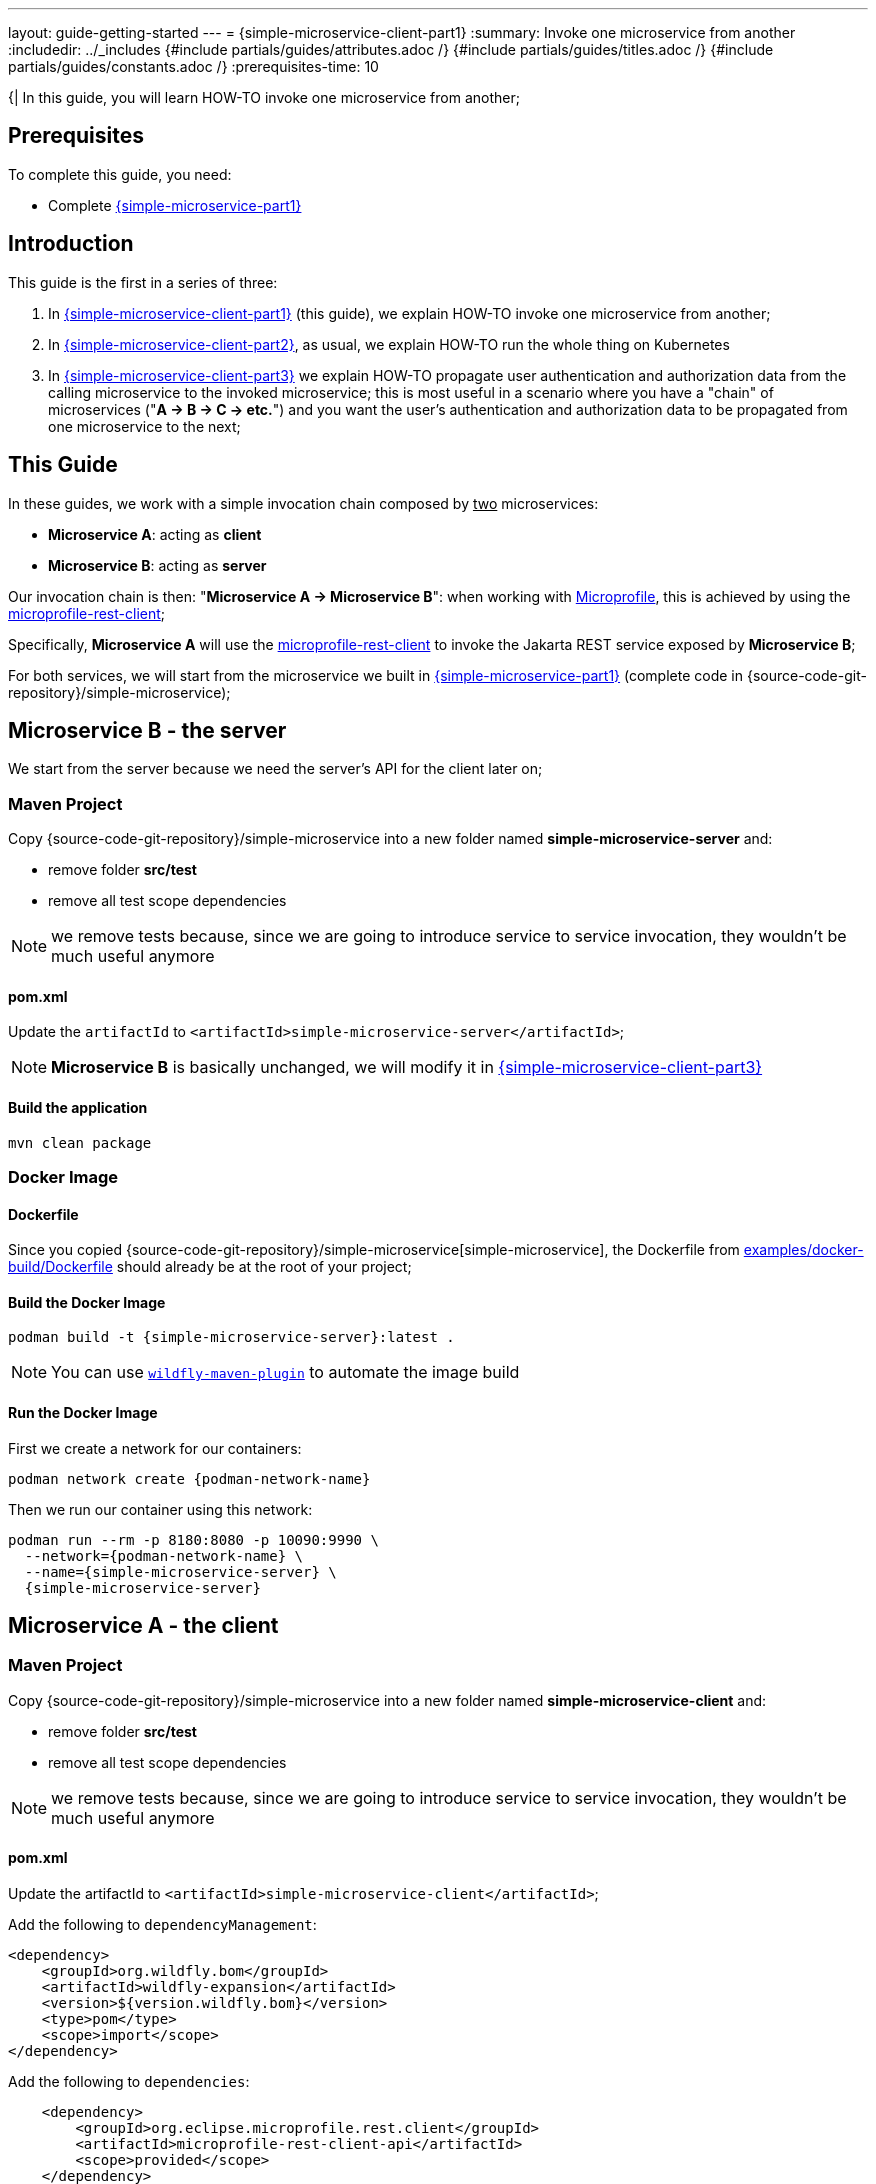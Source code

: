 ---
layout: guide-getting-started
---
= \{simple-microservice-client-part1}
:summary: Invoke one microservice from another
:includedir: ../_includes
{#include partials/guides/attributes.adoc /}
{#include partials/guides/titles.adoc /}
{#include partials/guides/constants.adoc /}
// you can override any attributes eg to lengthen the
// time to complete the guide
:prerequisites-time: 10

{|
In this guide, you will learn HOW-TO invoke one microservice from another;

[[prerequisites]]
== Prerequisites

To complete this guide, you need:

* Complete link:/guides/get-started-microservices-on-kubernetes/simple-microservice-part1[{simple-microservice-part1}]

== Introduction

This guide is the first in a series of three:

1. In link:/guides/get-started-microservices-on-kubernetes/simple-microservice-client-part1[{simple-microservice-client-part1}] (this guide), we explain HOW-TO invoke one microservice from another;
2. In link:/guides/get-started-microservices-on-kubernetes/simple-microservice-client-part2[{simple-microservice-client-part2}], as usual, we explain HOW-TO run the whole thing on Kubernetes
3. In link:/guides/get-started-microservices-on-kubernetes/simple-microservice-client-part3[{simple-microservice-client-part3}] we explain HOW-TO propagate user authentication and authorization data from the calling microservice to the invoked microservice; this is most useful in a scenario where you have a "chain" of microservices ("**A -> B -> C -> etc.**") and you want the user's authentication and authorization data to be propagated from one microservice to the next;

== This Guide

In these guides, we work with a simple invocation chain composed by +++<u>two</u>+++ microservices:

* **Microservice A**: acting as **client**
* **Microservice B**: acting as **server**

Our invocation chain is then: "**Microservice A -> Microservice B**": when working with https://microprofile.io/[Microprofile], this is achieved by using the https://github.com/eclipse/microprofile-rest-client[microprofile-rest-client];

Specifically, **Microservice A** will use the https://github.com/eclipse/microprofile-rest-client[microprofile-rest-client] to invoke the Jakarta REST service exposed by **Microservice B**;

For both services, we will start from the microservice we built in link:/guides/get-started-microservices-on-kubernetes/simple-microservice-part1[{simple-microservice-part1}] (complete code in {source-code-git-repository}/simple-microservice);

== Microservice B - the server

We start from the server because we need the server's API for the client later on;

=== Maven Project

Copy {source-code-git-repository}/simple-microservice into a new folder named *simple-microservice-server* and:

* remove folder *src/test*
* remove all test scope dependencies

NOTE: we remove tests because, since we are going to introduce service to service invocation, they wouldn't be much useful anymore

==== pom.xml

Update the `artifactId` to `<artifactId>simple-microservice-server</artifactId>`;

NOTE: **Microservice B** is basically unchanged, we will modify it in link:/guides/get-started-microservices-on-kubernetes/simple-microservice-client-part3[{simple-microservice-client-part3}]

==== Build the application

[source,bash]
----
mvn clean package
----

=== Docker Image

==== Dockerfile

Since you copied {source-code-git-repository}/simple-microservice[simple-microservice], the Dockerfile from link:https://github.com/wildfly/wildfly-s2i/blob/main/examples/docker-build/Dockerfile[examples/docker-build/Dockerfile, window="_blank"] should already be at the root of your project;

==== Build the Docker Image

[source,bash,subs="normal"]
----
podman build -t {simple-microservice-server}:latest .
----

NOTE: You can use link:https://docs.wildfly.org/wildfly-maven-plugin/releases/{version-wildfly-maven-plugin-docs}/image-mojo.html[`wildfly-maven-plugin`, window="_blank"] to automate the image build

==== Run the Docker Image

First we create a network for our containers:

[source,bash,subs="normal"]
----
podman network create {podman-network-name}
----

Then we run our container using this network:

[source,bash,subs="normal"]
----
podman run --rm -p 8180:8080 -p 10090:9990 \
  --network={podman-network-name} \
  --name={simple-microservice-server} \
  {simple-microservice-server}
----

== Microservice A - the client

=== Maven Project

Copy {source-code-git-repository}/simple-microservice into a new folder named *simple-microservice-client* and:

* remove folder *src/test*
* remove all test scope dependencies

NOTE: we remove tests because, since we are going to introduce service to service invocation, they wouldn't be much useful anymore

==== pom.xml

Update the artifactId to `<artifactId>simple-microservice-client</artifactId>`;

Add the following to `dependencyManagement`:

[source,xml,subs="normal"]
----
<dependency>
    <groupId>org.wildfly.bom</groupId>
    <artifactId>wildfly-expansion</artifactId>
    <version>${version.wildfly.bom}</version>
    <type>pom</type>
    <scope>import</scope>
</dependency>
----

Add the following to `dependencies`:

[source,xml,subs="normal"]
----
    <dependency>
        <groupId>org.eclipse.microprofile.rest.client</groupId>
        <artifactId>microprofile-rest-client-api</artifactId>
        <scope>provided</scope>
    </dependency>
    <dependency>
        <groupId>org.eclipse.microprofile.config</groupId>
        <artifactId>microprofile-config-api</artifactId>
        <scope>provided</scope>
    </dependency>
----

Add the following `layers` in the `wildfly-maven-plugin`:

[source,xml,subs="normal"]
----
    <layer>microprofile-config</layer>
    <layer>microprofile-rest-client</layer>
----

Later on, we will use:

* **microprofile-config** to make the URL to **Microservice B** configurable
* **microprofile-rest-client** to actually invoke **Microservice B**

==== microprofile-config.properties

As anticipated, we use **microprofile-config** to make the URL to **Microservice B** configurable;

Add file `src/main/resources/META-INF/microprofile-config.properties` with the following content:

.microprofile-config.properties:
[source,properties]
----
simple-microservice-server/mp-rest/uri=${simple-microservice-server-uri:http://127.0.0.1:8080}
simple-microservice-server/mp-rest/connectTimeout=3000
----

NOTE: `simple-microservice-server-uri` would pick up its value, whenever set, from the environment variable named `SIMPLE_MICROSERVICE_SERVER_URI` (see https://download.eclipse.org/microprofile/microprofile-config-3.0/microprofile-config-spec-3.0.html#default_configsources.env.mapping[env.mapping])

==== Java code

Add the following interface:

.GettingStartedEndpointClient.java:
[source,java]
----
package org.wildfly.examples;

import jakarta.ws.rs.GET;
import jakarta.ws.rs.Path;
import jakarta.ws.rs.PathParam;
import jakarta.ws.rs.Produces;
import jakarta.ws.rs.core.MediaType;
import jakarta.ws.rs.core.Response;
import org.eclipse.microprofile.rest.client.inject.RegisterRestClient;

@RegisterRestClient(configKey="simple-microservice-server")
@Path("/hello")
public interface GettingStartedEndpointClient {
	@GET
	@Path("/{name}")
	@Produces(MediaType.TEXT_PLAIN)
	Response sayHello(@PathParam("name") String name);
}
----

NOTE: this class is used to define the API to be invoked by the Rest Client; the actual URL where the remote service is
located, comes from the `microprofile-config.properties` file we just added;

Remove the `src/main/java/org/wildfly/examples/GettingStartedService.java` file and replace the content of
`src/main/java/org/wildfly/examples/GettingStartedEndpoint.java` with the following:

.GettingStartedEndpoint.java:
[source,java]
----
package org.wildfly.examples;

import jakarta.inject.Inject;
import jakarta.ws.rs.GET;
import jakarta.ws.rs.Path;
import jakarta.ws.rs.PathParam;
import jakarta.ws.rs.Produces;
import jakarta.ws.rs.core.MediaType;
import jakarta.ws.rs.core.Response;
import org.eclipse.microprofile.rest.client.inject.RestClient;

@Path("/")
public class GettingStartedEndpoint {

    @Inject
    @RestClient
    private GettingStartedEndpointClient client;

    @GET
    @Path("/{name}")
    @Produces(MediaType.TEXT_PLAIN)
    public Response sayHello(final @PathParam("name") String name) {
        return client.sayHello(name);
    }
}
----

NOTE: as anticipated, we use **microprofile-rest-client** to actually invoke **Microservice B**

==== Build the application

[source,bash]
----
mvn clean package
----

=== Docker Image

==== Dockerfile

Since you copied {source-code-git-repository}/simple-microservice[simple-microservice], the Dockerfile from link:https://github.com/wildfly/wildfly-s2i/blob/main/examples/docker-build/Dockerfile[examples/docker-build/Dockerfile, window="_blank"] should already be at the root of your project;

==== Build the Docker Image

Build the Docker Image `{simple-microservice-client}:latest` with the following command:

[source,bash,subs="normal"]
----
podman build -t {simple-microservice-client}:latest .
----

NOTE: You can use link:https://docs.wildfly.org/wildfly-maven-plugin/releases/{version-wildfly-maven-plugin-docs}/image-mojo.html[`wildfly-maven-plugin`, window="_blank"] to automate the image build

==== Run the Docker Image

[source,bash,subs="normal"]
----
podman run --rm -p 8080:8080 -p 9990:9990 \
  --network={podman-network-name} \
  --env "SIMPLE_MICROSERVICE_SERVER_URI=http://{simple-microservice-server}:8080" \
  --name={simple-microservice-client} \
  {simple-microservice-client}
----

NOTE: The **{simple-microservice-server}** container can be reached, inside the **{podman-network-name}** network, using the *DNS* name **{simple-microservice-server}**

== Test

Open http://localhost:8080[http://localhost:8080] in your browser: this web page is served by the **{simple-microservice-client}** container;

Write something in the "Name" input box and then press "Say Hello": the response you'll see will come from **{simple-microservice-server}** container!

The complete invocation chain is "**web browser** -> **{simple-microservice-client}** -> **{simple-microservice-server}**"

== What's next?

link:/guides/get-started-microservices-on-kubernetes/simple-microservice-client-part2[{simple-microservice-client-part2}]

[[references]]
== References

* https://microprofile.io/specifications/microprofile-rest-client[microprofile-rest-client]
* https://microprofile.io/specifications/microprofile-config[microprofile-config]
* Source code for this guide:
** {source-code-git-repository}/simple-microservice-rest-client/simple-microservice-client
** {source-code-git-repository}/simple-microservice-rest-client/simple-microservice-server
|}
